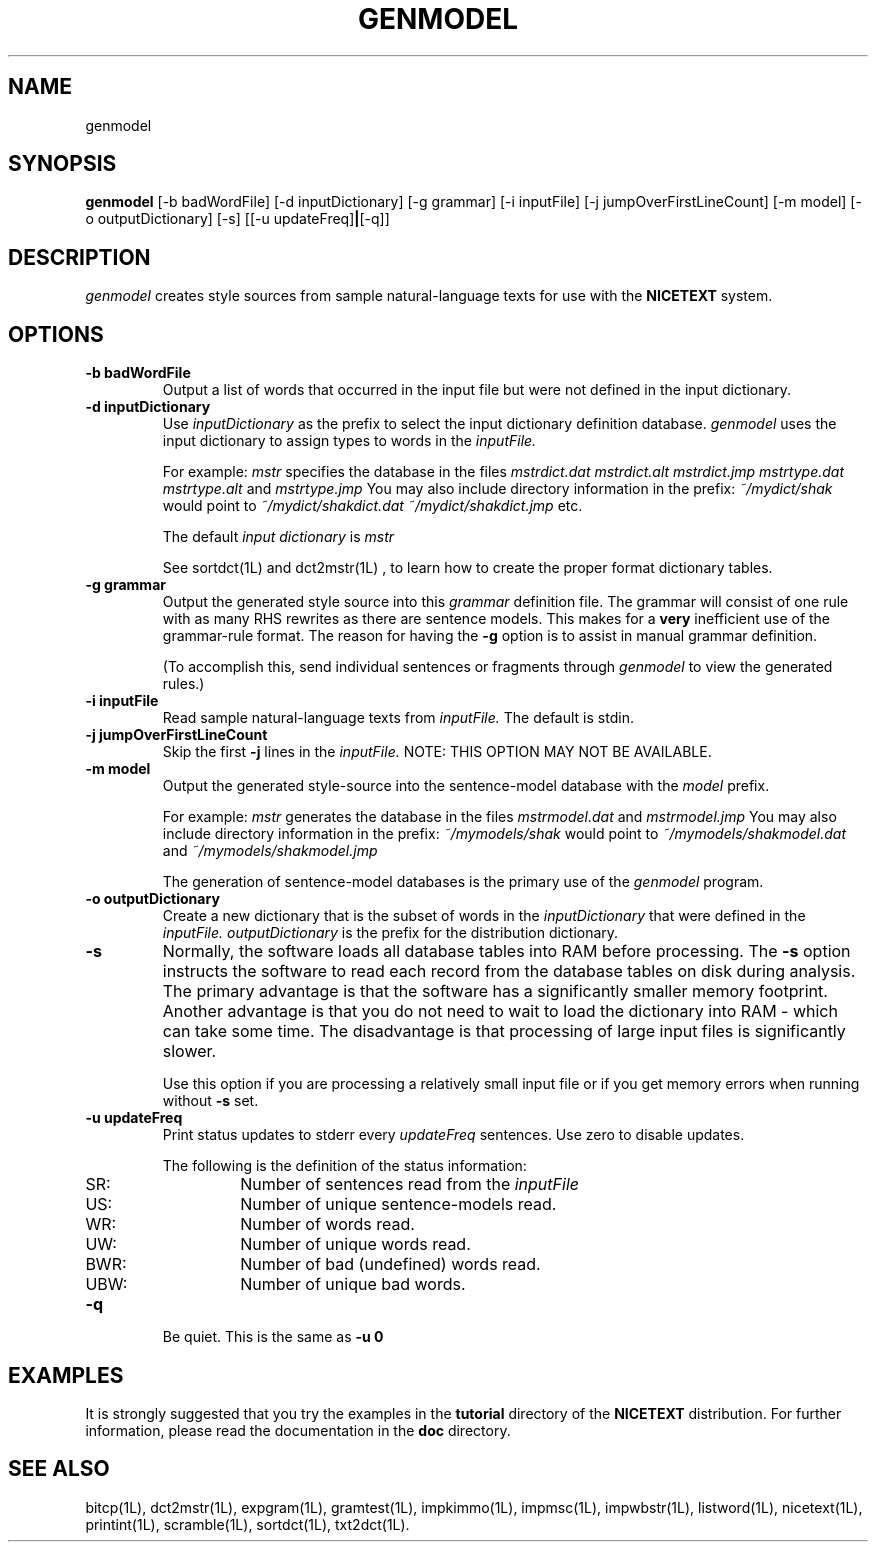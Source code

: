 .\" Copyright (C) 1995-1998 Dr. George Davida and Mark T. Chapman
.\" genmodel.1 by Mark T. Chapman
.\"
.TH GENMODEL 1L "Aug 17, 1998 (v0.9)" NICETEXT 
.SH NAME
genmodel
.SH SYNOPSIS
.B genmodel
.RB [\-b\ badWordFile] 
.RB [\-d\ inputDictionary]
.RB [\-g\ grammar]
.RB [\-i\ inputFile] 
.RB [\-j\ jumpOverFirstLineCount] 
.RB [\-m\ model]
.RB [\-o\ outputDictionary]
.RB [\-s\]
.RB [[\-u\ updateFreq] | [\-q\]]
.SH DESCRIPTION
.I genmodel
creates style sources from sample natural-language texts for use with the
.B NICETEXT
system.
.SH "OPTIONS"
.TP
.BI \-b\ badWordFile
Output a list of words that occurred in the input file but were not defined
in the input dictionary. 
.TP
.BI \-d\ inputDictionary
Use 
.I inputDictionary
as the prefix to select the input dictionary definition database.  
.I genmodel
uses the input dictionary to assign types to words in the 
.I inputFile.  

For example:
.I mstr
specifies the database in the files 
.I mstrdict.dat 
.I mstrdict.alt 
.I mstrdict.jmp 
.I mstrtype.dat 
.I mstrtype.alt 
and  
.I mstrtype.jmp 
You may also include directory information in the prefix: 
.I ~/mydict/shak 
would point to 
.I ~/mydict/shakdict.dat 
.I ~/mydict/shakdict.jmp 
etc.

The default 
.I input dictionary
is 
.I mstr

See 
.RI sortdct(1L)  
and 
.RI dct2mstr(1L)
, to learn how to create the proper format dictionary tables.
.TP
.BI \-g\ grammar
Output the generated style source into this 
.I grammar
definition file.
The grammar will consist of one rule with as many RHS rewrites as
there are sentence models.  This makes for a 
.B very
inefficient use of the grammar-rule format.  The reason for having
the
.B -g
option is to assist in manual grammar definition. 

(To accomplish this, send individual sentences or fragments through
.I genmodel
to view the generated rules.)
.TP
.BI \-i\ inputFile
Read sample natural-language texts from
.I inputFile.
The default is stdin.
.TP
.BI \-j\ jumpOverFirstLineCount
Skip the first
.B -j
lines in the
.I inputFile.
NOTE: THIS OPTION MAY NOT BE AVAILABLE.
.TP
.BI \-m\ model
Output the generated style-source into the sentence-model database
with the
.I model
prefix.

For example:
.I mstr
generates the database in the files 
.I mstrmodel.dat 
and  
.I mstrmodel.jmp
You may also include directory information in the prefix: 
.I ~/mymodels/shak 
would point to 
.I ~/mymodels/shakmodel.dat 
and
.I ~/mymodels/shakmodel.jmp

The generation of sentence-model databases is the primary use of the 
.I genmodel
program.
.TP
.BI \-o\ outputDictionary
Create a new dictionary that is the subset of words in the
.I inputDictionary
that were defined in the
.I inputFile. 
.I outputDictionary
is the prefix for the distribution dictionary. 
.TP
.BI -s 
Normally, the software loads all database tables into RAM before processing.
The 
.B -s
option instructs the software to read each record from the database
tables on disk during analysis.  The primary advantage is that the 
software has a significantly
smaller memory footprint.  Another advantage is that you do not need to wait
to load the dictionary into RAM - which can take some time.  The disadvantage
is that processing of large input files is significantly slower.  

Use this option if you are processing a relatively small input file or if you 
get memory errors when running without 
.B -s 
set.
.TP
.BI \-u\ updateFreq 
Print status updates to stderr every
.I updateFreq
sentences.  Use zero to disable updates.

The following is the definition of the status information: 

.RS
.IP SR:
Number of sentences read from the 
.I inputFile
.IP US:
Number of unique sentence-models read.
.IP WR: 
Number of words read.
.IP UW:
Number of unique words read.
.IP BWR:
Number of bad (undefined) words read. 
.IP UBW:
Number of unique bad words.
.RE
.TP
.BI -q
Be quiet.  This is the same as
.B -u 0
.SH "EXAMPLES"
It is strongly suggested that you try the examples in the
.B tutorial 
directory of the
.B NICETEXT
distribution.
For further information, please read the documentation in the 
.B doc 
directory.
.SH "SEE ALSO"
bitcp(1L),
dct2mstr(1L),
expgram(1L),
gramtest(1L),
impkimmo(1L),
impmsc(1L),
impwbstr(1L),
listword(1L),
nicetext(1L),
printint(1L),
scramble(1L),
sortdct(1L),
txt2dct(1L).

